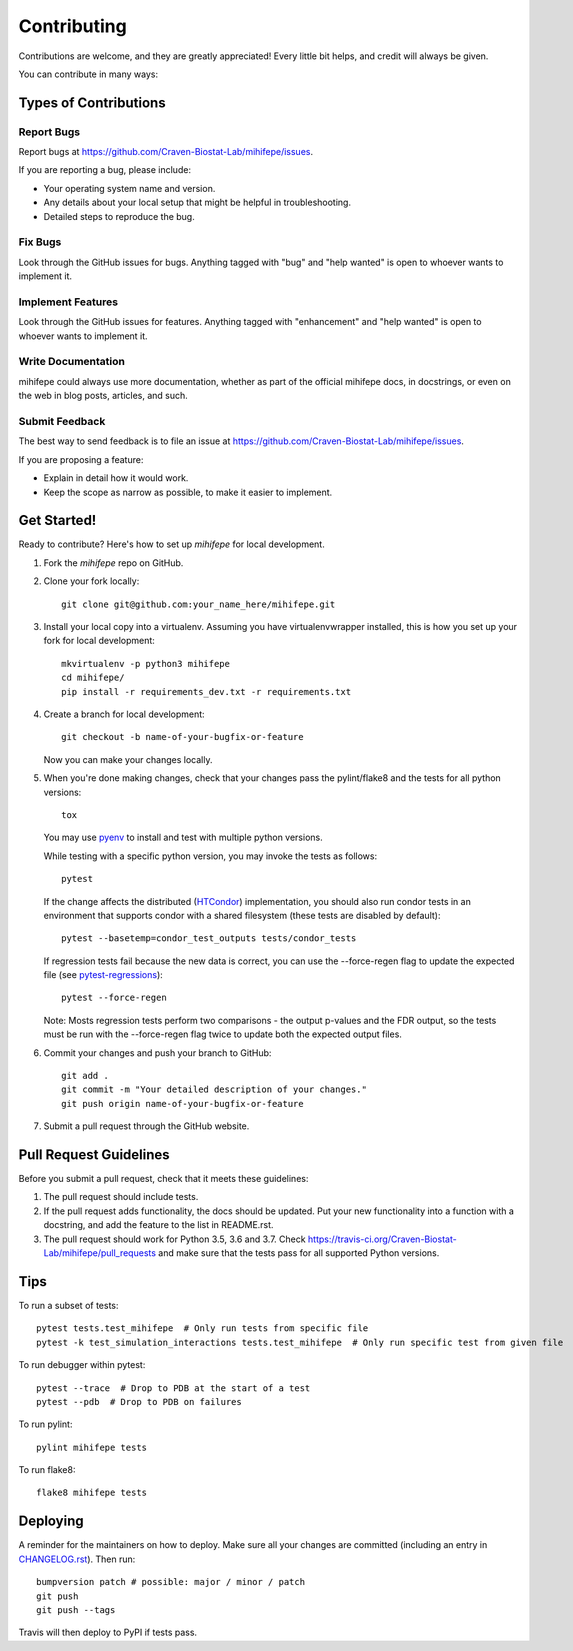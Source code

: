 .. highlight:: shell

============
Contributing
============

Contributions are welcome, and they are greatly appreciated! Every little bit
helps, and credit will always be given.

You can contribute in many ways:

----------------------
Types of Contributions
----------------------

Report Bugs
~~~~~~~~~~~

Report bugs at https://github.com/Craven-Biostat-Lab/mihifepe/issues.

If you are reporting a bug, please include:

* Your operating system name and version.
* Any details about your local setup that might be helpful in troubleshooting.
* Detailed steps to reproduce the bug.

Fix Bugs
~~~~~~~~

Look through the GitHub issues for bugs. Anything tagged with "bug" and "help
wanted" is open to whoever wants to implement it.

Implement Features
~~~~~~~~~~~~~~~~~~

Look through the GitHub issues for features. Anything tagged with "enhancement"
and "help wanted" is open to whoever wants to implement it.

Write Documentation
~~~~~~~~~~~~~~~~~~~

mihifepe could always use more documentation, whether as part of the
official mihifepe docs, in docstrings, or even on the web in blog posts,
articles, and such.

Submit Feedback
~~~~~~~~~~~~~~~

The best way to send feedback is to file an issue at https://github.com/Craven-Biostat-Lab/mihifepe/issues.

If you are proposing a feature:

* Explain in detail how it would work.
* Keep the scope as narrow as possible, to make it easier to implement.

------------
Get Started!
------------

Ready to contribute? Here's how to set up `mihifepe` for local development.

1. Fork the `mihifepe` repo on GitHub.
2. Clone your fork locally::

        git clone git@github.com:your_name_here/mihifepe.git

3. Install your local copy into a virtualenv. Assuming you have virtualenvwrapper installed, this is how you set up your fork for local development::

        mkvirtualenv -p python3 mihifepe
        cd mihifepe/
        pip install -r requirements_dev.txt -r requirements.txt

4. Create a branch for local development::

        git checkout -b name-of-your-bugfix-or-feature

   Now you can make your changes locally.

5. When you're done making changes, check that your changes pass the pylint/flake8 and the tests
   for all python versions::

        tox

   You may use pyenv_ to install and test with multiple python versions.

   While testing with a specific python version, you may invoke the tests as follows::

        pytest

   If the change affects the distributed (HTCondor_) implementation, you should also run condor tests in an
   environment that supports condor with a shared filesystem (these tests are disabled by default)::

        pytest --basetemp=condor_test_outputs tests/condor_tests

   If regression tests fail because the new data is correct, you can use the --force-regen flag to update
   the expected file (see pytest-regressions_)::

        pytest --force-regen

   Note: Mosts regression tests perform two comparisons - the output p-values and the FDR output, so the tests
   must be run with the --force-regen flag twice to update both the expected output files.

.. _pytest-regressions: https://pytest-regressions.readthedocs.io/en/latest/
.. _pyenv: https://github.com/pyenv/pyenv
.. _HTCondor: https://research.cs.wisc.edu/htcondor/

6. Commit your changes and push your branch to GitHub::

        git add .
        git commit -m "Your detailed description of your changes."
        git push origin name-of-your-bugfix-or-feature

7. Submit a pull request through the GitHub website.

-----------------------
Pull Request Guidelines
-----------------------

Before you submit a pull request, check that it meets these guidelines:

1. The pull request should include tests.
2. If the pull request adds functionality, the docs should be updated. Put
   your new functionality into a function with a docstring, and add the
   feature to the list in README.rst.
3. The pull request should work for Python 3.5, 3.6 and 3.7. Check
   https://travis-ci.org/Craven-Biostat-Lab/mihifepe/pull_requests
   and make sure that the tests pass for all supported Python versions.

----
Tips
----

To run a subset of tests::

    pytest tests.test_mihifepe  # Only run tests from specific file
    pytest -k test_simulation_interactions tests.test_mihifepe  # Only run specific test from given file

To run debugger within pytest::

    pytest --trace  # Drop to PDB at the start of a test
    pytest --pdb  # Drop to PDB on failures

To run pylint::

    pylint mihifepe tests

To run flake8::

    flake8 mihifepe tests

---------
Deploying
---------

A reminder for the maintainers on how to deploy.
Make sure all your changes are committed (including an entry in `CHANGELOG.rst`_).
Then run::

    bumpversion patch # possible: major / minor / patch
    git push
    git push --tags

.. _`CHANGELOG.rst`: https://github.com/Craven-Biostat-Lab/mihifepe/blob/master/CHANGELOG.rst

Travis will then deploy to PyPI if tests pass.
